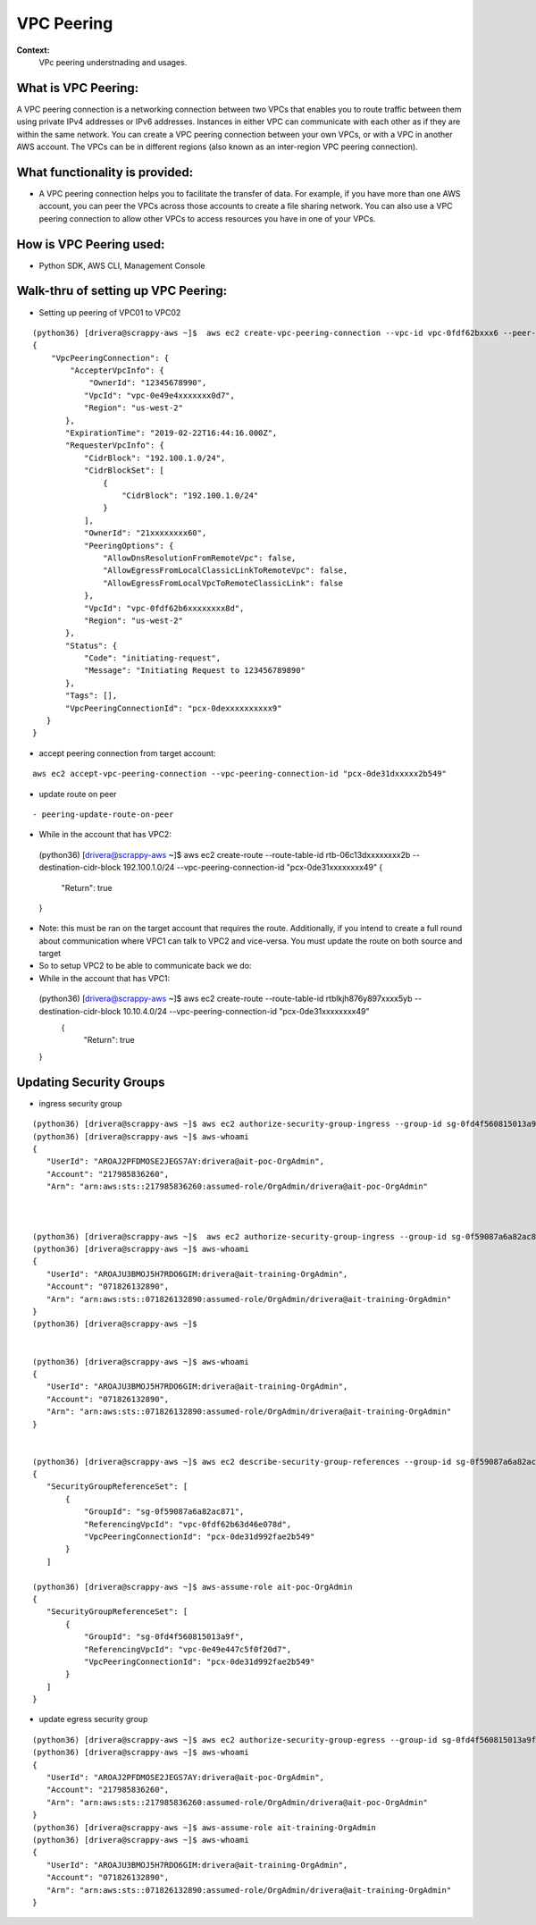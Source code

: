 VPC Peering
===================================

**Context:**
 VPc peering understnading and usages.



What is VPC Peering:
-------------------------
A VPC peering connection is a networking connection between two VPCs that enables you to route traffic between them using private IPv4 addresses or IPv6 addresses. Instances in either VPC can communicate with each other as if they are within the same network. You can create a VPC peering connection between your own VPCs, or with a VPC in another AWS account. The VPCs can be in different regions (also known as an inter-region VPC peering connection).

What functionality is provided:
-------------------------------
-  A VPC peering connection helps you to facilitate the transfer of data. For example, if you have more than one AWS account, you can peer the VPCs across those accounts to create a file sharing network. You can also use a VPC peering connection to allow other VPCs to access resources you have in one of your VPCs. 


How is VPC Peering used:
--------------------------
- Python SDK, AWS CLI, Management Console


**Walk-thru** of setting up VPC Peering:
-------------------------------------------

- Setting up peering of VPC01 to VPC02
::

 (python36) [drivera@scrappy-aws ~]$  aws ec2 create-vpc-peering-connection --vpc-id vpc-0fdf62bxxx6 --peer-vpc-id vpc-0e49exxxxx44 --peer-owner-id 1234567892890
 {
     "VpcPeeringConnection": {
         "AccepterVpcInfo": {
             "OwnerId": "12345678990",
            "VpcId": "vpc-0e49e4xxxxxxx0d7",
            "Region": "us-west-2"
        },
        "ExpirationTime": "2019-02-22T16:44:16.000Z",
        "RequesterVpcInfo": {
            "CidrBlock": "192.100.1.0/24",
            "CidrBlockSet": [
                {
                    "CidrBlock": "192.100.1.0/24"
                }
            ],
            "OwnerId": "21xxxxxxxx60",
            "PeeringOptions": {
                "AllowDnsResolutionFromRemoteVpc": false,
                "AllowEgressFromLocalClassicLinkToRemoteVpc": false,
                "AllowEgressFromLocalVpcToRemoteClassicLink": false
            },
            "VpcId": "vpc-0fdf62b6xxxxxxxx8d",
            "Region": "us-west-2"
        },
        "Status": {
            "Code": "initiating-request",
            "Message": "Initiating Request to 123456789890"
        },
        "Tags": [],
        "VpcPeeringConnectionId": "pcx-0dexxxxxxxxxx9"
    }
 }


- accept peering connection from target account:
::

 aws ec2 accept-vpc-peering-connection --vpc-peering-connection-id "pcx-0de31dxxxxx2b549"

	
- update route on peer 
::

- peering-update-route-on-peer

- While in the account that has VPC2:
 (python36) [drivera@scrappy-aws ~]$  aws ec2 create-route --route-table-id rtb-06c13dxxxxxxxx2b --destination-cidr-block 192.100.1.0/24 --vpc-peering-connection-id "pcx-0de31xxxxxxxx49"
 {
    "Return": true
 }


- Note: this must be ran on the target account that requires the route. Additionally, if you intend to create a full round about  communication where VPC1 can talk to VPC2 and vice-versa. You must update the route on both source and target 

- So to setup VPC2 to be able to communicate back we do:

- While in the account that has VPC1:
 (python36) [drivera@scrappy-aws ~]$  aws ec2 create-route --route-table-id rtblkjh876y897xxxx5yb --destination-cidr-block 10.10.4.0/24 --vpc-peering-connection-id "pcx-0de31xxxxxxxx49"
  {
    "Return": true
 }

Updating Security Groups
------------------------


- ingress security group
::

 (python36) [drivera@scrappy-aws ~]$ aws ec2 authorize-security-group-ingress --group-id sg-0fd4f560815013a9f --protocol tcp  --source-group sg-0f59087a6a82ac871
 (python36) [drivera@scrappy-aws ~]$ aws-whoami
 {
    "UserId": "AROAJ2PFDMOSE2JEGS7AY:drivera@ait-poc-OrgAdmin",
    "Account": "217985836260",
    "Arn": "arn:aws:sts::217985836260:assumed-role/OrgAdmin/drivera@ait-poc-OrgAdmin"



 (python36) [drivera@scrappy-aws ~]$  aws ec2 authorize-security-group-ingress --group-id sg-0f59087a6a82ac871 --protocol tcp  --source-group sg-0fd4f560815013a9f
 (python36) [drivera@scrappy-aws ~]$ aws-whoami
 {
    "UserId": "AROAJU3BMOJ5H7RDO6GIM:drivera@ait-training-OrgAdmin",
    "Account": "071826132890",
    "Arn": "arn:aws:sts::071826132890:assumed-role/OrgAdmin/drivera@ait-training-OrgAdmin"
 }
 (python36) [drivera@scrappy-aws ~]$


 (python36) [drivera@scrappy-aws ~]$ aws-whoami
 {
    "UserId": "AROAJU3BMOJ5H7RDO6GIM:drivera@ait-training-OrgAdmin",
    "Account": "071826132890",
    "Arn": "arn:aws:sts::071826132890:assumed-role/OrgAdmin/drivera@ait-training-OrgAdmin"
 } 


 (python36) [drivera@scrappy-aws ~]$ aws ec2 describe-security-group-references --group-id sg-0f59087a6a82ac871
 {
    "SecurityGroupReferenceSet": [
        {
            "GroupId": "sg-0f59087a6a82ac871",
            "ReferencingVpcId": "vpc-0fdf62b63d46e078d",
            "VpcPeeringConnectionId": "pcx-0de31d992fae2b549"
        }
    ]

 (python36) [drivera@scrappy-aws ~]$ aws-assume-role ait-poc-OrgAdmin                                                        (python36) [drivera@scrappy-aws ~]$ aws ec2 describe-security-group-references --group-id sg-0fd4f560815013a9f
 {
    "SecurityGroupReferenceSet": [
        {
            "GroupId": "sg-0fd4f560815013a9f",
            "ReferencingVpcId": "vpc-0e49e447c5f0f20d7",
            "VpcPeeringConnectionId": "pcx-0de31d992fae2b549"
        }
    ]
 }




- update egress security group
::


 (python36) [drivera@scrappy-aws ~]$ aws ec2 authorize-security-group-egress --group-id sg-0fd4f560815013a9f  --ip-permissions IpProtocol=tcp,FromPort=22,ToPort=22,,UserIdGroupPairs=[{GroupId=sg-0f59087a6a82ac871}]
 (python36) [drivera@scrappy-aws ~]$ aws-whoami
 {
    "UserId": "AROAJ2PFDMOSE2JEGS7AY:drivera@ait-poc-OrgAdmin",
    "Account": "217985836260",
    "Arn": "arn:aws:sts::217985836260:assumed-role/OrgAdmin/drivera@ait-poc-OrgAdmin"
 }
 (python36) [drivera@scrappy-aws ~]$ aws-assume-role ait-training-OrgAdmin                                                   (python36) [drivera@scrappy-aws ~]$ aws ec2 authorize-security-group-egress --group-id sg-0f59087a6a82ac871  --ip-permissions IpProtocol=tcp,FromPort=22,ToPort=22,,UserIdGroupPairs=[{GroupId=sg-0fd4f560815013a9f}]
 (python36) [drivera@scrappy-aws ~]$ aws-whoami
 {
    "UserId": "AROAJU3BMOJ5H7RDO6GIM:drivera@ait-training-OrgAdmin",
    "Account": "071826132890",
    "Arn": "arn:aws:sts::071826132890:assumed-role/OrgAdmin/drivera@ait-training-OrgAdmin"
 }
